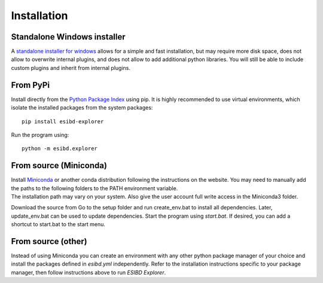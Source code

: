 Installation
============

Standalone Windows installer
----------------------------

A `standalone installer for windows <https://github.com/ioneater/ESIBD-Explorer/releases>`_ 
allows for a simple and fast installation, but may require more disk space, does
not allow to overwrite internal plugins, and does not allow to add additional python libraries.
You will still be able to include custom plugins and inherit from internal plugins.

From PyPi
-----------------------
Install directly from the `Python Package Index <https://pypi.org/project/esibd-explorer>`_ using pip.
It is highly recommended to use virtual environments, which isolate the installed packages from the system packages::

   pip install esibd-explorer

Run the program using::

   python -m esibd.explorer

From source (Miniconda)
-----------------------

| Install `Miniconda <https://docs.conda.io/en/latest/miniconda.html>`_
  or another conda distribution following the instructions on the
  website. You may need to manually add the paths to the following
  folders to the PATH environment variable.
| The installation path may vary on your system. Also give the user
  account full write access in the Miniconda3 folder.

Download the source from Go to the setup folder and run create_env.bat
to install all dependencies. Later, update_env.bat can be used to update
dependencies. Start the program using *start.bat*. If desired, you can add
a shortcut to start.bat to the start menu.

From source (other)
-------------------

Instead of using Miniconda you can create an environment with any other
python package manager of your choice and install the packages defined in *esibd.yml*
independently. Refer to the installation instructions specific to your
package manager, then follow instructions above to run *ESIBD Explorer*.


